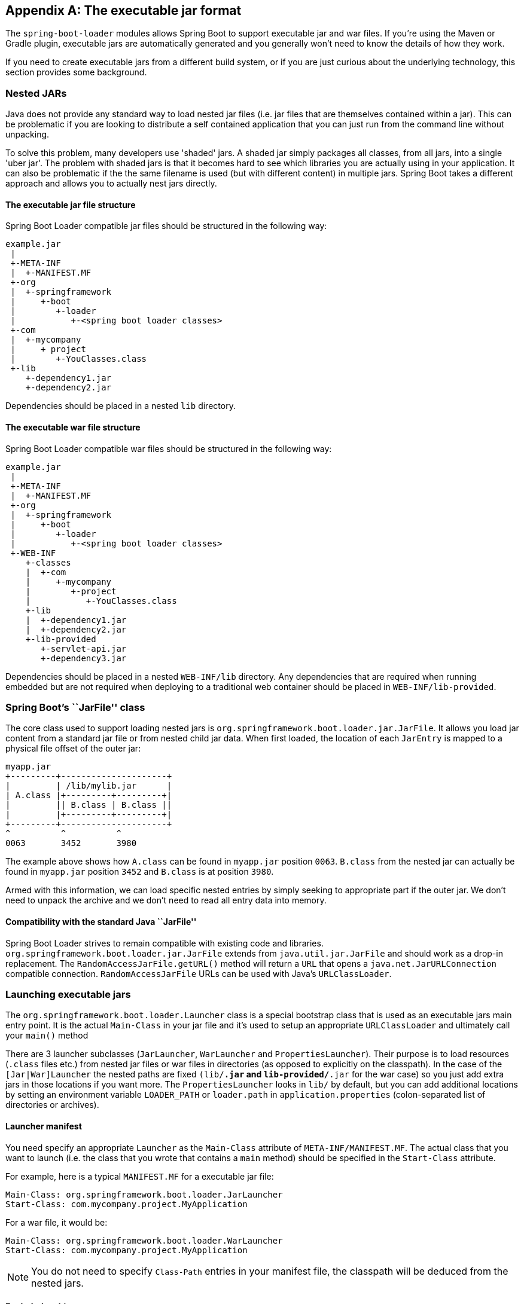 [appendix]
[[executable-jar]]
== The executable jar format
The `spring-boot-loader` modules allows Spring Boot to support executable jar and
war files. If you're using the Maven or Gradle plugin, executable jars are
automatically generated and you generally won't need to know the details of how
they work.

If you need to create executable jars from a different build system, or if you are just
curious about the underlying technology, this section provides some background.



[[executable-jar-nested-jars]]
=== Nested JARs
Java does not provide any standard way to load nested jar files (i.e. jar files that
are themselves contained within a jar). This can be problematic if you are looking
to distribute a self contained application that you can just run from the command line
without unpacking.

To solve this problem, many developers use 'shaded' jars. A shaded jar simply packages
all classes, from all jars, into a single 'uber jar'. The problem with shaded jars is
that it becomes hard to see which libraries you are actually using in your application.
It can also be problematic if the the same filename is used (but with different content)
in multiple jars. Spring Boot takes a different approach and allows you to actually nest
jars directly.



[[executable-jar-jar-file-structure]]
==== The executable jar file structure
Spring Boot Loader compatible jar files should be structured in the following way:

[indent=0]
----
	example.jar
	 |
	 +-META-INF
	 |  +-MANIFEST.MF
	 +-org
	 |  +-springframework
	 |     +-boot
	 |        +-loader
	 |           +-<spring boot loader classes>
	 +-com
	 |  +-mycompany
	 |     + project
	 |        +-YouClasses.class
	 +-lib
	    +-dependency1.jar
	    +-dependency2.jar
----

Dependencies should be placed in a nested `lib` directory.



[[executable-jar-war-file-structure]]
==== The executable war file structure
Spring Boot Loader compatible war files should be structured in the following way:

[indent=0]
----
	example.jar
	 |
	 +-META-INF
	 |  +-MANIFEST.MF
	 +-org
	 |  +-springframework
	 |     +-boot
	 |        +-loader
	 |           +-<spring boot loader classes>
	 +-WEB-INF
	    +-classes
	    |  +-com
	    |     +-mycompany
	    |        +-project
	    |           +-YouClasses.class
	    +-lib
	    |  +-dependency1.jar
	    |  +-dependency2.jar
	    +-lib-provided
	       +-servlet-api.jar
	       +-dependency3.jar
----

Dependencies should be placed in a nested `WEB-INF/lib` directory. Any dependencies
that are required when running embedded but are not required when deploying to
a traditional web container should be placed in `WEB-INF/lib-provided`.



[[executable-jar-jarfile]]
=== Spring Boot's ``JarFile'' class
The core class used to support loading nested jars is
`org.springframework.boot.loader.jar.JarFile`. It allows  you load jar
content from a standard jar file or from nested child jar data. When first  loaded, the
location of each  `JarEntry` is mapped to a physical file offset of the outer jar:

[indent=0]
----
	myapp.jar
	+---------+---------------------+
	|         | /lib/mylib.jar      |
	| A.class |+---------+---------+|
	|         || B.class | B.class ||
	|         |+---------+---------+|
	+---------+---------------------+
	^          ^          ^
	0063       3452       3980
----

The example above shows how `A.class` can be found in `myapp.jar` position `0063`.
`B.class` from the nested jar can actually be found in `myapp.jar` position `3452`
and `B.class` is at position `3980`.

Armed with this information, we can load specific nested entries by simply seeking to
appropriate part if the outer jar. We don't need to unpack the archive and we don't
need to read all entry data into memory.



[[executable-jar-jarfile-compatibility]]
==== Compatibility with the standard Java ``JarFile''
Spring Boot Loader strives to remain compatible with existing code and libraries.
`org.springframework.boot.loader.jar.JarFile` extends from `java.util.jar.JarFile` and
should work as a drop-in replacement. The `RandomAccessJarFile.getURL()` method will
return a `URL` that opens a `java.net.JarURLConnection` compatible connection.
`RandomAccessJarFile` URLs can be used with Java's `URLClassLoader`.



[[executable-jar-launching]]
=== Launching executable jars
The `org.springframework.boot.loader.Launcher` class is a special bootstrap class that
is used as an executable jars main entry point. It is the actual `Main-Class` in your jar
file and it's used to setup an appropriate `URLClassLoader` and ultimately call your
`main()` method

There are 3 launcher subclasses (`JarLauncher`, `WarLauncher` and `PropertiesLauncher`).
Their purpose is to load resources (`.class` files etc.) from nested jar files or war
files in directories (as opposed to explicitly on the classpath). In the case of the
`[Jar|War]Launcher` the nested paths are fixed `(lib/*.jar` and `lib-provided/*.jar` for
the war case) so you just add extra jars in those locations if you want more. The
`PropertiesLauncher` looks in `lib/` by default, but you can add additional locations by
setting an environment variable `LOADER_PATH` or `loader.path` in `application.properties`
(colon-separated list of directories or archives).



[[executable-jar-launcher-manifest]]
==== Launcher manifest
You need specify an appropriate `Launcher` as the `Main-Class` attribute of
`META-INF/MANIFEST.MF`. The actual class that you want to launch (i.e. the class that
you wrote that contains a `main` method) should be specified  in the `Start-Class`
attribute.

For example, here is a typical `MANIFEST.MF` for a executable jar file:

[indent=0]
----
	Main-Class: org.springframework.boot.loader.JarLauncher
	Start-Class: com.mycompany.project.MyApplication
----

For a war file, it would be:

[indent=0]
----
	Main-Class: org.springframework.boot.loader.WarLauncher
	Start-Class: com.mycompany.project.MyApplication
----

NOTE: You do not need to specify `Class-Path` entries in your manifest file, the classpath
will be deduced from the nested jars.



[[executable-jar-exploded-archives]]
==== Exploded archives
Certain PaaS implementations may choose to unpack archives before they run. For example,
Cloud Foundry operates in this way. You can run an unpacked archive by simply starting
the appropriate launcher:

[indent=0]
----
	$ unzip -q myapp.jar
	$ java org.springframework.boot.loader.JarLauncher
----



[[executable-jar-property-launcher-features]]
=== PropertiesLauncher Features

`PropertiesLauncher` has a few special features that can be enabled with external
properties (System properties, environment variables, manifest entries or
`application.properties`).

[cols="1,3,1"]
|===
|Key |Purpose |Typical value

|`loader.path`
|Classpath (colon-separated)
|`lib:${HOME}/app/lib`

|`loader.home`
|Location of additional properties file (defaults to `${user.dir}`)
|`file:///opt/app`

|`loader.args`
|Default arguments for the main method (space separated)
|

|`loader.main`
|Name of main class to launch
|`com.app.Application`

|`loader.config.name`
|Name of properties file (default "application")
|`loader`

|`loader.config.location`
|Path to properties file (default "application/.properties")
|`classpath:loader.properties`

|`loader.system`
|Boolean flag to indicate that all properties should be added to System properties
 (defaults to `false`)
|`true`
|===

Manifest entry keys are formed by capitalizing initial letters of words and changing the
separator to `-` from `.` (e.g. `Loader-Path`). The exception is `loader.main` which is
looked up as `Start-Class` in the manifest for compatibility with `JarLauncher`).

Environment variables can be capitalized with underscore separators instead of periods.

* `loader.home` is the directory location of an additional properties file (overriding
  the default) as long as `loader.config.location` is   not specified.
* `loader.path` can contain directories (scanned recursively for jar and zip files),
  archive paths, or wildcard patterns (for the default JVM behavior).
* Placeholder replacement is done from System and environment variables plus the
  properties file itself on all values before use.



[[executable-jar-restrictions]]
=== Executable jar restrictions
There are a number of restrictions that you need to consider when working with a Spring
Boot Loader packaged application.



[[executable-jar-zip-entry-compression]]
==== Zip entry compression
The `ZipEntry` for a nested jar must be saved using the `ZipEntry.STORED` method. This
is required so that we can seek directly to individual content within the nested jar.
The content of the nested jar file itself can still be compressed, as can any other
entries in the outer jar.



[[executable-jar-system-classloader]]
==== System ClassLoader
Launched applications should use `Thread.getContextClassLoader()` when loading classes
(most libraries and frameworks will do this by default). Trying to load nested jar
classes via `ClassLoader.getSystemClassLoader()` will fail. Please be aware that
`java.util.Logging` always uses the system classloader, for this reason you should
consider a different logging implementation.



[[executable-jar-alternatives]]
=== Alternative single jar solutions
If the above restrictions mean that you cannot use Spring Boot Loader the following
alternatives could be considered:

* http://maven.apache.org/plugins/maven-shade-plugin/[Maven Shade Plugin]
* http://www.jdotsoft.com/JarClassLoader.php[JarClassLoader]
* http://one-jar.sourceforge.net[OneJar]
